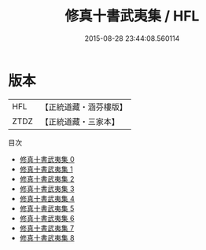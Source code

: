 #+TITLE: 修真十書武夷集 / HFL

#+DATE: 2015-08-28 23:44:08.560114
* 版本
 |       HFL|【正統道藏・涵芬樓版】|
 |      ZTDZ|【正統道藏・三家本】|
目次
 - [[file:KR5a0271_000.txt][修真十書武夷集 0]]
 - [[file:KR5a0271_001.txt][修真十書武夷集 1]]
 - [[file:KR5a0271_002.txt][修真十書武夷集 2]]
 - [[file:KR5a0271_003.txt][修真十書武夷集 3]]
 - [[file:KR5a0271_004.txt][修真十書武夷集 4]]
 - [[file:KR5a0271_005.txt][修真十書武夷集 5]]
 - [[file:KR5a0271_006.txt][修真十書武夷集 6]]
 - [[file:KR5a0271_007.txt][修真十書武夷集 7]]
 - [[file:KR5a0271_008.txt][修真十書武夷集 8]]

